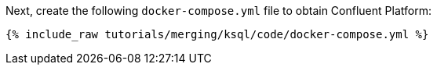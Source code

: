 Next, create the following `docker-compose.yml` file to obtain Confluent Platform:

+++++
<pre class="snippet"><code class="dockerfile">{% include_raw tutorials/merging/ksql/code/docker-compose.yml %}</code></pre>
+++++
